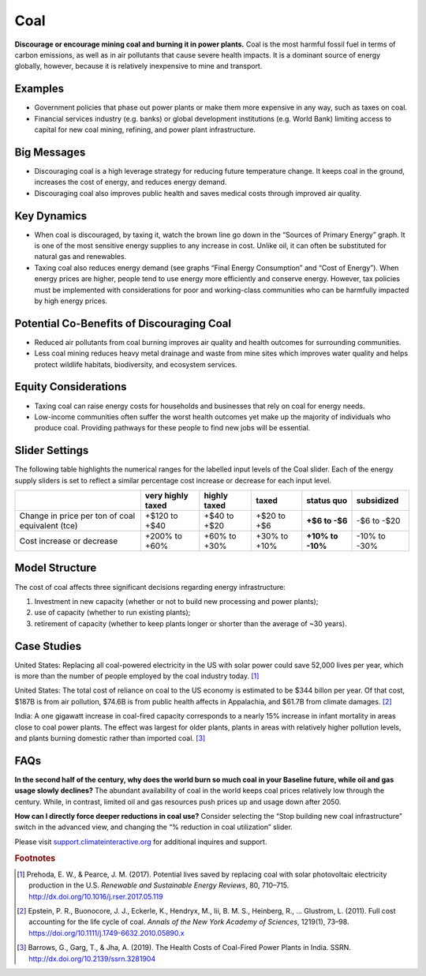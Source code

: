 |imgCoalIcon| Coal
====================

**Discourage or encourage mining coal and burning it in power plants.** Coal is the most harmful fossil fuel in terms of carbon emissions, as well as in air pollutants that cause severe health impacts. It is a dominant source of energy globally, however, because it is relatively inexpensive to mine and transport.

Examples
--------

* Government policies that phase out power plants or make them more expensive in any way, such as taxes on coal.

* Financial services industry (e.g. banks) or global development institutions (e.g. World Bank) limiting access to capital for new coal mining, refining, and power plant infrastructure.

Big Messages
------------

*  Discouraging coal is a high leverage strategy for reducing future temperature change. It keeps coal in the ground, increases the cost of energy, and reduces energy demand.

*  Discouraging coal also improves public health and saves medical costs through improved air quality.

Key Dynamics
------------

*  When coal is discouraged, by taxing it, watch the brown line go down in the “Sources of Primary Energy” graph. It is one of the most sensitive energy supplies to any increase in cost. Unlike oil, it can often be substituted for natural gas and renewables.

*  Taxing coal also reduces energy demand (see graphs “Final Energy Consumption” and “Cost of Energy”). When energy prices are higher, people tend to use energy more efficiently and conserve energy. However, tax policies must be implemented with considerations for poor and working-class communities who can be harmfully impacted by high energy prices.

Potential Co-Benefits of Discouraging Coal
--------------------------------------------
- Reduced air pollutants from coal burning improves air quality and health outcomes for surrounding communities.
- Less coal mining reduces heavy metal drainage and waste from mine sites which improves water quality and helps protect wildlife habitats, biodiversity, and ecosystem services.

Equity Considerations
-----------------------
- Taxing coal can raise energy costs for households and businesses that rely on coal for energy needs.
- Low-income communities often suffer the worst health outcomes yet make up the majority of individuals who produce coal. Providing pathways for these people to find new jobs will be essential.

Slider Settings
---------------

The following table highlights the numerical ranges for the labelled input levels of the Coal slider. Each of the energy supply sliders is set to reflect a similar percentage cost increase or decrease for each input level. 

================================================ ================= ============= ============ =============== ==========
\                                                very highly taxed highly taxed  taxed        **status quo**  subsidized
================================================ ================= ============= ============ =============== ==========
Change in price per ton of coal equivalent (tce) +$120 to +$40     +$40 to +$20  +$20 to +$6  **+$6 to        -$6 to
                                                                                              -$6**           -$20
Cost increase or decrease                        +200% to +60%     +60% to +30%  +30% to +10% **+10% to       -10% to
                                                                                              -10%**          -30%
================================================ ================= ============= ============ =============== ==========

Model Structure
---------------

The cost of coal affects three significant decisions regarding energy infrastructure:

#. Investment in new capacity (whether or not to build new processing and power plants);

#. use of capacity (whether to run existing plants);

#. retirement of capacity (whether to keep plants longer or shorter than the average of ~30 years).

Case Studies
---------------

United States: Replacing all coal-powered electricity in the US with solar power could save 52,000 lives per year, which is more than the number of people employed by the coal industry today. [#coalfn1]_

United States: The total cost of reliance on coal to the US economy is estimated to be $344 billon per year. Of that cost, $187B is from air pollution, $74.6B is from public health affects in Appalachia, and $61.7B from climate damages. [#coalfn2]_

India: A one gigawatt increase in coal-fired capacity corresponds to a nearly 15% increase in infant mortality in areas close to coal power plants. The effect was largest for older plants, plants in areas with relatively higher pollution levels, and plants burning domestic rather than imported coal. [#coalfn3]_

FAQs
-----------
**In the second half of the century, why does the world burn so much coal in your Baseline future, while oil and gas usage slowly declines?** The abundant availability of coal in the world keeps coal prices relatively low through the century. While, in contrast, limited oil and gas resources push prices up and usage down after 2050. 

**How can I directly force deeper reductions in coal use?** Consider selecting the “Stop building new coal infrastructure” switch in the advanced view, and changing the “% reduction in coal utilization” slider.  

Please visit `support.climateinteractive.org <https://support.climateinteractive.org>`_ for additional inquires and support.

.. rubric:: Footnotes

.. [#coalfn1] Prehoda, E. W., & Pearce, J. M. (2017). Potential lives saved by replacing coal with solar photovoltaic electricity production in the U.S. *Renewable and Sustainable Energy Reviews*, 80, 710–715. http://dx.doi.org/10.1016/j.rser.2017.05.119 
.. [#coalfn2] Epstein, P. R., Buonocore, J. J., Eckerle, K., Hendryx, M., Iii, B. M. S., Heinberg, R., … Glustrom, L. (2011). Full cost accounting for the life cycle of coal. *Annals of the New York Academy of Sciences*, 1219(1), 73–98. https://doi.org/10.1111/j.1749-6632.2010.05890.x 
.. [#coalfn3] Barrows, G., Garg, T., & Jha, A. (2019). The Health Costs of Coal-Fired Power Plants in India. SSRN. http://dx.doi.org/10.2139/ssrn.3281904

.. SUBSTITUTIONS SECTION

.. |imgCoalIcon| image:: ../images/icons/coal_icon.png
   :width: 0.60671in
   :height: 0.45277in
